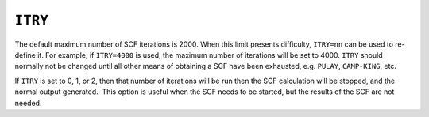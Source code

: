 .. _ITRY:

``ITRY``
========

The default maximum number of SCF iterations is 2000. When this limit
presents difficulty, ``ITRY=nn`` can be used to re-define it. For
example, if ``ITRY=4000`` is used, the maximum number of iterations will
be set to 4000. ``ITRY`` should normally not be changed until all other
means of obtaining a SCF have been exhausted, e.g. ``PULAY``,
``CAMP-KING``, etc.

If ``ITRY`` is set to 0, 1, or 2, then that number of iterations will be
run then the SCF calculation will be stopped, and the normal output
generated.  This option is useful when the SCF needs to be started, but
the results of the SCF are not needed.
